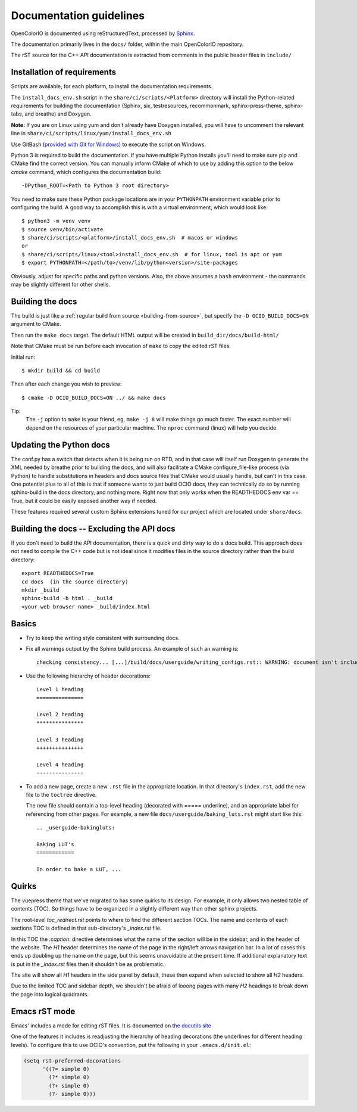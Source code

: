 ..
  SPDX-License-Identifier: CC-BY-4.0
  Copyright Contributors to the OpenColorIO Project.

.. _documentation-guidelines:

Documentation guidelines
========================

OpenColorIO is documented using reStructuredText, processed by
`Sphinx <http://sphinx-doc.org/>`__.

The documentation primarily lives in the ``docs/`` folder, within the
main OpenColorIO repository.

The rST source for the C++ API documentation is extracted from
comments in the public header files in ``include/``

Installation of requirements
****************************

Scripts are available, for each platform, to install the documentation 
requirements.

The ``install_docs_env.sh`` script in the ``share/ci/scripts/<Platform>`` directory
will install the Python-related requirements for building the documentation
(Sphinx, six, testresources, recommonmark, sphinx-press-theme, sphinx-tabs,
and breathe) and Doxygen.  

**Note:** If you are on Linux using yum and don't already have Doxygen installed, you will have to
uncomment the relevant line in ``share/ci/scripts/linux/yum/install_docs_env.sh``

Use GitBash (`provided with Git for Windows <https://gitforwindows.org/>`_) to 
execute the script on Windows.

Python 3 is required to build the documentation. If you have multiple Python
installs you'll need to make sure pip and CMake find the correct version. You 
can manually inform CMake of which to use by adding this option to the below 
`cmake` command, which configures the documentation build::

    -DPython_ROOT=<Path to Python 3 root directory>

You need to make sure these Python package locations are in your ``PYTHONPATH``
environment variable prior to configuring the build. A good way to accomplish this is
with a virtual environment, which would look like::

    $ python3 -m venv venv
    $ source venv/bin/activate
    $ share/ci/scripts/<platform>/install_docs_env.sh  # macos or windows
    or
    $ share/ci/scripts/linux/<tool>install_docs_env.sh  # for linux, tool is apt or yum
    $ export PYTHONPATH=</path/to>/venv/lib/python<version>/site-packages
    
Obviously, adjust for specific paths and python versions. Also, the above assumes a ``bash``
environment - the commands may be slightly different for other shells.

Building the docs
*****************

The build is just like a :ref:`regular build from source <building-from-source>`,
but specify the ``-D OCIO_BUILD_DOCS=ON`` argument to CMake.

Then run the ``make docs`` target. The default HTML output will be
created in ``build_dir/docs/build-html/``

Note that CMake must be run before each invocation of ``make`` to copy
the edited rST files.

Initial run::

    $ mkdir build && cd build

Then after each change you wish to preview::

    $ cmake -D OCIO_BUILD_DOCS=ON ../ && make docs

Tip: 
    The ``-j`` option to ``make`` is your friend, eg, ``make -j 8`` will make things go much faster.
    The exact number will depend on the resources of your particular machine. The ``nproc`` command (linux) will help you decide.

Updating the Python docs
************************

The conf.py has a switch that detects when it is being run on RTD, and in that case 
will itself run Doxygen to generate the XML needed by breathe prior to building the docs, 
and will also facilitate a CMake configure_file-like process (via Python) to handle 
substitutions in headers and docs source files that CMake would usually handle, but can't 
in this case. One potential plus to all of this is that if someone wants to just build 
OCIO docs, they can technically do so by running sphinx-build in the docs directory, and 
nothing more. Right now that only works when the READTHEDOCS env var == True, but it could 
be easily exposed another way if needed.

These features required several custom Sphinx extensions tuned for our project which are
located under ``share/docs``.

Building the docs -- Excluding the API docs
*******************************************

If you don't need to build the API documentation, there is a quick and dirty way to 
do a docs build.  This approach does not need to compile the C++ code but is not ideal
since it modifies files in the source directory rather than the build directory::

    export READTHEDOCS=True
    cd docs  (in the source directory)
    mkdir _build
    sphinx-build -b html . _build
    <your web browser name> _build/index.html

Basics
******

* Try to keep the writing style consistent with surrounding docs.

* Fix all warnings output by the Sphinx build process. An example of
  such an warning is::

    checking consistency... [...]/build/docs/userguide/writing_configs.rst:: WARNING: document isn't included in any toctree

* Use the following hierarchy of header decorations::

      Level 1 heading
      ===============
  
      Level 2 heading
      ***************
  
      Level 3 heading
      +++++++++++++++
  
      Level 4 heading
      ---------------

* To add a new page, create a new ``.rst`` file in the appropriate
  location. In that directory's ``index.rst``, add the new file to
  the ``toctree`` directive.

  The new file should contain a top-level heading (decorated with
  `=====` underline), and an appropriate label for referencing from
  other pages. For example, a new file
  ``docs/userguide/baking_luts.rst`` might start like this::

      .. _userguide-bakingluts:

      Baking LUT's
      ============

      In order to bake a LUT, ...

Quirks
******

The vuepress theme that we've migrated to has some quirks to its design. For
example, it only allows two nested table of contents (TOC). So things have to be
organized in a slightly different way than other sphinx projects.

The root-level `toc_redirect.rst` points to where to find the different section
TOCs. The name and contents of each sections TOC is defined in that
sub-directory's `_index.rst` file.

In this TOC the `:caption:` directive determines what the name of the section
will be in the sidebar, and in the header of the website. The *H1* header
determines the name of the page in the right/left arrows navigation bar. In a
lot of cases this ends up doubling up the name on the page, but this seems
unavoidable at the present time. If additional explanatory text is put in the
`_index.rst` files then it shouldn't be as problematic.

The site will show all *H1* headers in the side panel by default, these then
expand when selected to show all *H2* headers.

Due to the limited TOC and sidebar depth, we shouldn't be afraid of looong
pages with many *H2* headings to break down the page into logical quadrants.

Emacs rST mode
**************

Emacs' includes a mode for editing rST files. It is documented on `the
docutils site
<http://docutils.sourceforge.net/docs/user/emacs.html>`__

One of the features it includes is readjusting the hierarchy of
heading decorations (the underlines for different heading levels). To
configure this to use OCIO's convention, put the following in your ``.emacs.d/init.el``:

.. code-block:: common-lisp

    (setq rst-preferred-decorations
          '((?= simple 0)
            (?* simple 0)
            (?+ simple 0)
            (?- simple 0)))
